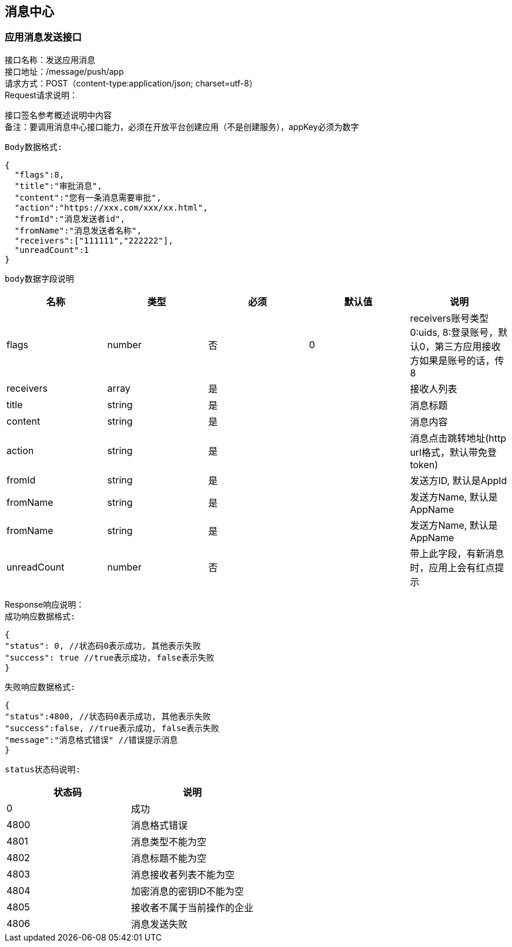 
== 消息中心

=== 应用消息发送接口
接口名称：发送应用消息 +
接口地址：/message/push/app +
请求方式：POST（content-type:application/json; charset=utf-8） +
Request请求说明： +

接口签名参考概述说明中内容 +
备注：要调用消息中心接口能力，必须在开放平台创建应用（不是创建服务），appKey必须为数字

`Body数据格式:` +
[source,json]
....
{
  "flags":8,
  "title":"审批消息",
  "content":"您有一条消息需要审批",
  "action":"https://xxx.com/xxx/xx.html",
  "fromId":"消息发送者id",
  "fromName":"消息发送者名称",
  "receivers":["111111","222222"],
  "unreadCount":1
}
....

`body数据字段说明` +
|===
|名称 |类型 |必须 |默认值 |说明

| flags
| number
| 否
| 0
| receivers账号类型 0:uids, 8:登录账号，默认0，第三方应用接收方如果是账号的话，传8

| receivers
| array
| 是
|
| 接收人列表

| title
| string
| 是
|
| 消息标题

| content
| string
| 是
|
| 消息内容

| action
| string
| 是
|
| 消息点击跳转地址(http url格式，默认带免登token)

| fromId
| string
| 是
|
| 发送方ID, 默认是AppId

| fromName
| string
| 是
|
| 发送方Name, 默认是AppName

| fromName
| string
| 是
|
| 发送方Name, 默认是AppName

| unreadCount
| number
| 否
|
| 带上此字段，有新消息时，应用上会有红点提示

|===

Response响应说明： +
`成功响应数据格式:`
[source,json]
....
{
"status": 0, //状态码0表示成功, 其他表示失败
"success": true //true表示成功, false表示失败
}
....
`失败响应数据格式:`
[source,json]
....
{
"status":4800, //状态码0表示成功, 其他表示失败
"success":false, //true表示成功, false表示失败
"message":"消息格式错误" //错误提示消息
}
....
`status状态码说明:`
|===
|状态码 |说明

| 0
| 成功

| 4800
| 消息格式错误

| 4801
| 消息类型不能为空

| 4802
| 消息标题不能为空

|4803
|消息接收者列表不能为空

|4804
|加密消息的密钥ID不能为空

|4805
|接收者不属于当前操作的企业

|4806
|消息发送失败

|===